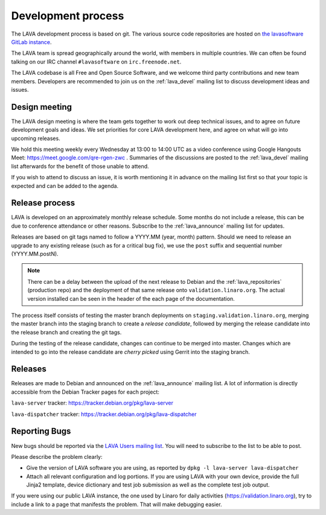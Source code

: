 .. index:: development process

.. _development_process:

Development process
===================

The LAVA development process is based on git. The various source code
repositories are hosted on `the lavasoftware GitLab instance
<https://git.lavasoftware.org/>`_.

The LAVA team is spread geographically around the world, with members
in multiple countries. We can often be found talking on our IRC
channel ``#lavasoftware`` on ``irc.freenode.net``.

The LAVA codebase is all Free and Open Source Software, and we welcome
third party contributions and new team members. Developers are
recommended to join us on the :ref:`lava_devel` mailing list to
discuss development ideas and issues.

.. seealso:: :ref:`getting_support`

.. index:: lava design meeting

.. _lava_design_meeting:

Design meeting
^^^^^^^^^^^^^^

The LAVA design meeting is where the team gets together to work out
deep technical issues, and to agree on future development goals and
ideas. We set priorities for core LAVA development here, and agree on
what will go into upcoming releases.

We hold this meeting weekly every Wednesday at 13:00 to 14:00 UTC as a
video conference using Google Hangouts Meet:
https://meet.google.com/qre-rgen-zwc . Summaries of the discussions
are posted to the :ref:`lava_devel` mailing list afterwards for the
benefit of those unable to attend.

If you wish to attend to discuss an issue, it is worth mentioning it
in advance on the mailing list first so that your topic is expected
and can be added to the agenda.

.. _lava_release_process:

Release process
^^^^^^^^^^^^^^^

LAVA is developed on an approximately monthly release schedule. Some months do
not include a release, this can be due to conference attendance or other
reasons. Subscribe to the :ref:`lava_announce` mailing list for updates.

Releases are based on git tags named to follow a YYYY.MM (year, month) pattern.
Should we need to release an upgrade to any existing release (such as for a
critical bug fix), we use the ``post`` suffix and sequential number
(YYYY.MM.postN).

.. note:: There can be a delay between the upload of the next release to
   Debian and the :ref:`lava_repositories` (production repo) and the deployment
   of that same release onto ``validation.linaro.org``. The actual version
   installed can be seen in the header of the each page of the documentation.

The process itself consists of testing the master branch deployments on
``staging.validation.linaro.org``, merging the master branch into the staging
branch to create a *release candidate*, followed by merging the release
candidate into the release branch and creating the git tags.

During the testing of the release candidate, changes can continue to be merged
into master. Changes which are intended to go into the release candidate are
*cherry picked* using Gerrit into the staging branch.

Releases
^^^^^^^^

Releases are made to Debian and announced on the :ref:`lava_announce` mailing
list. A lot of information is directly accessible from the Debian Tracker pages
for each project:

``lava-server`` tracker: https://tracker.debian.org/pkg/lava-server

``lava-dispatcher`` tracker: https://tracker.debian.org/pkg/lava-dispatcher

Reporting Bugs
^^^^^^^^^^^^^^

New bugs should be reported via the `LAVA Users mailing list
<https://lists.lavasoftware.org/mailman/listinfo/lava-users>`_. You will need
to subscribe to the list to be able to post.

Please describe the problem clearly:

* Give the version of LAVA software you are using, as reported by ``dpkg -l
  lava-server lava-dispatcher``

* Attach all relevant configuration and log portions. If you are using LAVA
  with your own device, provide the full Jinja2 template, device dictionary
  and test job submission as well as the complete test job output.

If you were using our public LAVA instance, the one used by Linaro for daily
activities (https://validation.linaro.org), try to include a link to a page
that manifests the problem. That will make debugging easier.
